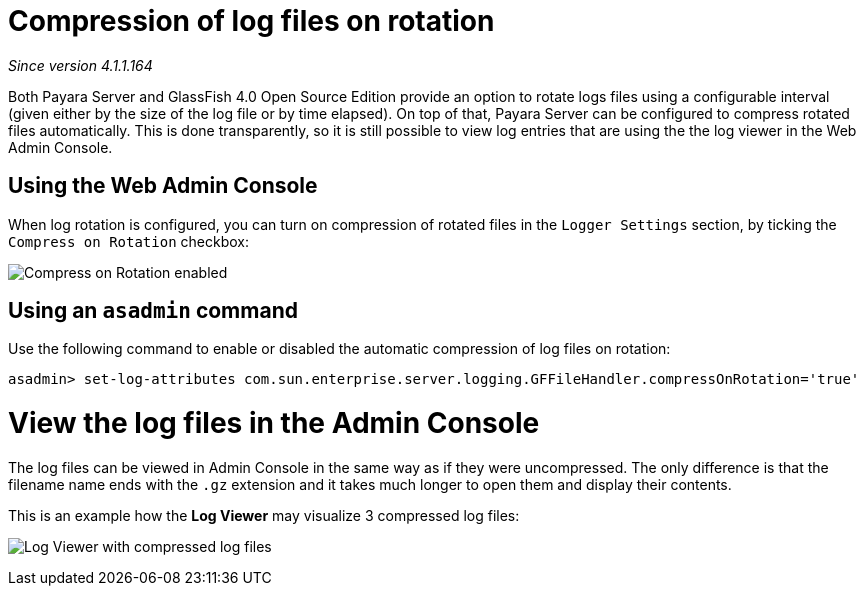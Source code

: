 [[compression-of-log-files-on-rotation]]
= Compression of log files on rotation

_Since version 4.1.1.164_

Both Payara Server and GlassFish 4.0 Open Source Edition provide an option
to rotate logs files using a configurable interval (given either by the size of
the log file or by time elapsed). On top of that, Payara Server can be
configured to compress rotated files automatically. This is done
transparently, so  it is still possible to view  log entries that are using the
the log viewer in the Web Admin Console.

[[using-web-admin-console]]
== Using the Web Admin Console

When log rotation is configured, you can turn on compression of rotated
files in the `Logger Settings` section, by ticking the `Compress on Rotation`
checkbox:

image:/images/logging/compress_on_rotation.png[Compress on Rotation enabled]

[[using-asadmin-utility]]
== Using an `asadmin` command

Use the following command to enable or disabled the automatic compression
of log files on rotation:

[source, shell]
----
asadmin> set-log-attributes com.sun.enterprise.server.logging.GFFileHandler.compressOnRotation='true'
----

[[view-the-log-files-in-the-admin-console]]
= View the log files in the Admin Console

The log files can be viewed in Admin Console in the same way as if they
were uncompressed. The only difference is that the filename name ends with
the `.gz` extension and it takes much longer to open them and display their
contents.

This is an example how the *Log Viewer* may visualize 3 compressed
log files:

image:/images/logging/zipped_logs.png[Log Viewer with compressed log files]
